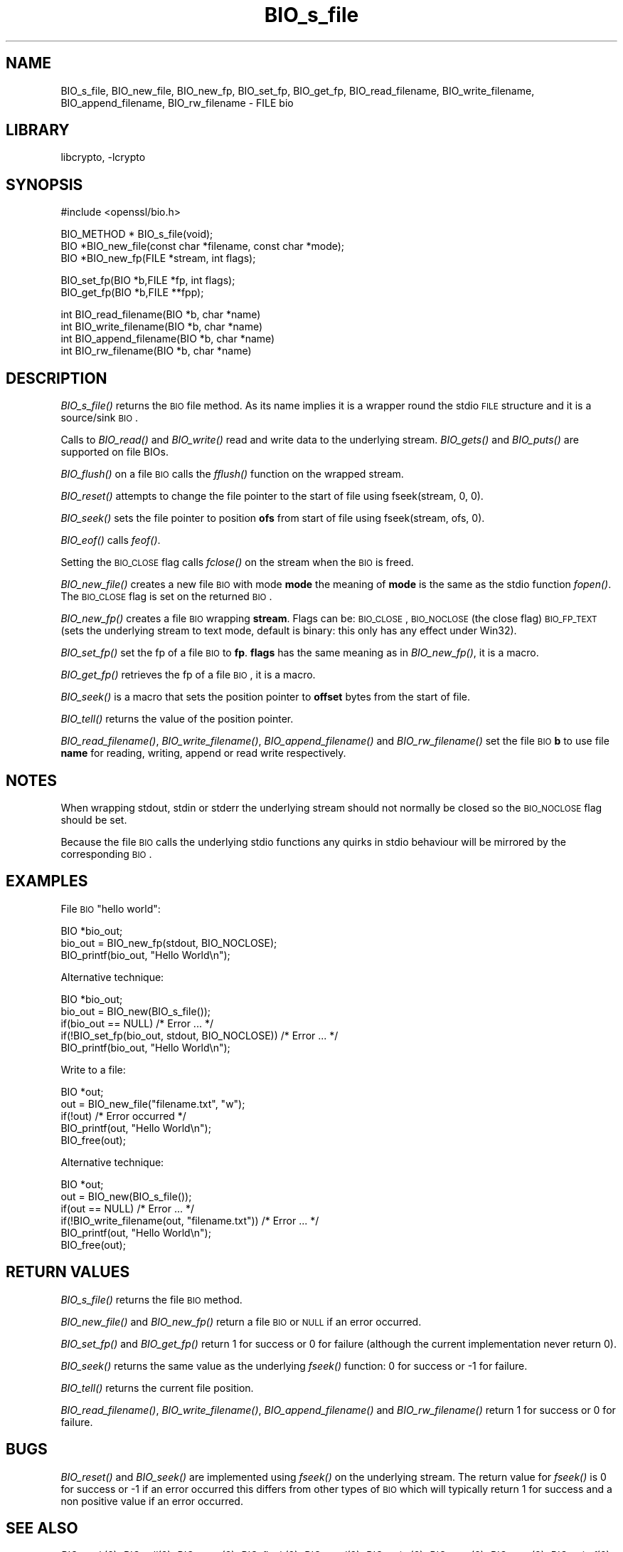 .\"	$NetBSD: BIO_s_file.3,v 1.14 2007/03/07 20:43:11 mjf Exp $
.\"
.\" Automatically generated by Pod::Man v1.37, Pod::Parser v1.32
.\"
.\" Standard preamble:
.\" ========================================================================
.de Sh \" Subsection heading
.br
.if t .Sp
.ne 5
.PP
\fB\\$1\fR
.PP
..
.de Sp \" Vertical space (when we can't use .PP)
.if t .sp .5v
.if n .sp
..
.de Vb \" Begin verbatim text
.ft CW
.nf
.ne \\$1
..
.de Ve \" End verbatim text
.ft R
.fi
..
.\" Set up some character translations and predefined strings.  \*(-- will
.\" give an unbreakable dash, \*(PI will give pi, \*(L" will give a left
.\" double quote, and \*(R" will give a right double quote.  | will give a
.\" real vertical bar.  \*(C+ will give a nicer C++.  Capital omega is used to
.\" do unbreakable dashes and therefore won't be available.  \*(C` and \*(C'
.\" expand to `' in nroff, nothing in troff, for use with C<>.
.tr \(*W-|\(bv\*(Tr
.ds C+ C\v'-.1v'\h'-1p'\s-2+\h'-1p'+\s0\v'.1v'\h'-1p'
.ie n \{\
.    ds -- \(*W-
.    ds PI pi
.    if (\n(.H=4u)&(1m=24u) .ds -- \(*W\h'-12u'\(*W\h'-12u'-\" diablo 10 pitch
.    if (\n(.H=4u)&(1m=20u) .ds -- \(*W\h'-12u'\(*W\h'-8u'-\"  diablo 12 pitch
.    ds L" ""
.    ds R" ""
.    ds C` ""
.    ds C' ""
'br\}
.el\{\
.    ds -- \|\(em\|
.    ds PI \(*p
.    ds L" ``
.    ds R" ''
'br\}
.\"
.\" If the F register is turned on, we'll generate index entries on stderr for
.\" titles (.TH), headers (.SH), subsections (.Sh), items (.Ip), and index
.\" entries marked with X<> in POD.  Of course, you'll have to process the
.\" output yourself in some meaningful fashion.
.if \nF \{\
.    de IX
.    tm Index:\\$1\t\\n%\t"\\$2"
..
.    nr % 0
.    rr F
.\}
.\"
.\" For nroff, turn off justification.  Always turn off hyphenation; it makes
.\" way too many mistakes in technical documents.
.hy 0
.if n .na
.\"
.\" Accent mark definitions (@(#)ms.acc 1.5 88/02/08 SMI; from UCB 4.2).
.\" Fear.  Run.  Save yourself.  No user-serviceable parts.
.    \" fudge factors for nroff and troff
.if n \{\
.    ds #H 0
.    ds #V .8m
.    ds #F .3m
.    ds #[ \f1
.    ds #] \fP
.\}
.if t \{\
.    ds #H ((1u-(\\\\n(.fu%2u))*.13m)
.    ds #V .6m
.    ds #F 0
.    ds #[ \&
.    ds #] \&
.\}
.    \" simple accents for nroff and troff
.if n \{\
.    ds ' \&
.    ds ` \&
.    ds ^ \&
.    ds , \&
.    ds ~ ~
.    ds /
.\}
.if t \{\
.    ds ' \\k:\h'-(\\n(.wu*8/10-\*(#H)'\'\h"|\\n:u"
.    ds ` \\k:\h'-(\\n(.wu*8/10-\*(#H)'\`\h'|\\n:u'
.    ds ^ \\k:\h'-(\\n(.wu*10/11-\*(#H)'^\h'|\\n:u'
.    ds , \\k:\h'-(\\n(.wu*8/10)',\h'|\\n:u'
.    ds ~ \\k:\h'-(\\n(.wu-\*(#H-.1m)'~\h'|\\n:u'
.    ds / \\k:\h'-(\\n(.wu*8/10-\*(#H)'\z\(sl\h'|\\n:u'
.\}
.    \" troff and (daisy-wheel) nroff accents
.ds : \\k:\h'-(\\n(.wu*8/10-\*(#H+.1m+\*(#F)'\v'-\*(#V'\z.\h'.2m+\*(#F'.\h'|\\n:u'\v'\*(#V'
.ds 8 \h'\*(#H'\(*b\h'-\*(#H'
.ds o \\k:\h'-(\\n(.wu+\w'\(de'u-\*(#H)/2u'\v'-.3n'\*(#[\z\(de\v'.3n'\h'|\\n:u'\*(#]
.ds d- \h'\*(#H'\(pd\h'-\w'~'u'\v'-.25m'\f2\(hy\fP\v'.25m'\h'-\*(#H'
.ds D- D\\k:\h'-\w'D'u'\v'-.11m'\z\(hy\v'.11m'\h'|\\n:u'
.ds th \*(#[\v'.3m'\s+1I\s-1\v'-.3m'\h'-(\w'I'u*2/3)'\s-1o\s+1\*(#]
.ds Th \*(#[\s+2I\s-2\h'-\w'I'u*3/5'\v'-.3m'o\v'.3m'\*(#]
.ds ae a\h'-(\w'a'u*4/10)'e
.ds Ae A\h'-(\w'A'u*4/10)'E
.    \" corrections for vroff
.if v .ds ~ \\k:\h'-(\\n(.wu*9/10-\*(#H)'\s-2\u~\d\s+2\h'|\\n:u'
.if v .ds ^ \\k:\h'-(\\n(.wu*10/11-\*(#H)'\v'-.4m'^\v'.4m'\h'|\\n:u'
.    \" for low resolution devices (crt and lpr)
.if \n(.H>23 .if \n(.V>19 \
\{\
.    ds : e
.    ds 8 ss
.    ds o a
.    ds d- d\h'-1'\(ga
.    ds D- D\h'-1'\(hy
.    ds th \o'bp'
.    ds Th \o'LP'
.    ds ae ae
.    ds Ae AE
.\}
.rm #[ #] #H #V #F C
.\" ========================================================================
.\"
.IX Title "BIO_s_file 3"
.TH BIO_s_file 3 "2001-04-12" "0.9.8e" "OpenSSL"
.SH "NAME"
BIO_s_file, BIO_new_file, BIO_new_fp, BIO_set_fp, BIO_get_fp,
BIO_read_filename, BIO_write_filename, BIO_append_filename,
BIO_rw_filename \- FILE bio
.SH "LIBRARY"
libcrypto, -lcrypto
.SH "SYNOPSIS"
.IX Header "SYNOPSIS"
.Vb 1
\& #include <openssl/bio.h>
.Ve
.PP
.Vb 3
\& BIO_METHOD *   BIO_s_file(void);
\& BIO *BIO_new_file(const char *filename, const char *mode);
\& BIO *BIO_new_fp(FILE *stream, int flags);
.Ve
.PP
.Vb 2
\& BIO_set_fp(BIO *b,FILE *fp, int flags);
\& BIO_get_fp(BIO *b,FILE **fpp);
.Ve
.PP
.Vb 4
\& int BIO_read_filename(BIO *b, char *name)
\& int BIO_write_filename(BIO *b, char *name)
\& int BIO_append_filename(BIO *b, char *name)
\& int BIO_rw_filename(BIO *b, char *name)
.Ve
.SH "DESCRIPTION"
.IX Header "DESCRIPTION"
\&\fIBIO_s_file()\fR returns the \s-1BIO\s0 file method. As its name implies it
is a wrapper round the stdio \s-1FILE\s0 structure and it is a
source/sink \s-1BIO\s0.
.PP
Calls to \fIBIO_read()\fR and \fIBIO_write()\fR read and write data to the
underlying stream. \fIBIO_gets()\fR and \fIBIO_puts()\fR are supported on file BIOs.
.PP
\&\fIBIO_flush()\fR on a file \s-1BIO\s0 calls the \fIfflush()\fR function on the wrapped
stream.
.PP
\&\fIBIO_reset()\fR attempts to change the file pointer to the start of file
using fseek(stream, 0, 0).
.PP
\&\fIBIO_seek()\fR sets the file pointer to position \fBofs\fR from start of file
using fseek(stream, ofs, 0).
.PP
\&\fIBIO_eof()\fR calls \fIfeof()\fR.
.PP
Setting the \s-1BIO_CLOSE\s0 flag calls \fIfclose()\fR on the stream when the \s-1BIO\s0
is freed.
.PP
\&\fIBIO_new_file()\fR creates a new file \s-1BIO\s0 with mode \fBmode\fR the meaning
of \fBmode\fR is the same as the stdio function \fIfopen()\fR. The \s-1BIO_CLOSE\s0
flag is set on the returned \s-1BIO\s0.
.PP
\&\fIBIO_new_fp()\fR creates a file \s-1BIO\s0 wrapping \fBstream\fR. Flags can be:
\&\s-1BIO_CLOSE\s0, \s-1BIO_NOCLOSE\s0 (the close flag) \s-1BIO_FP_TEXT\s0 (sets the underlying
stream to text mode, default is binary: this only has any effect under
Win32).
.PP
\&\fIBIO_set_fp()\fR set the fp of a file \s-1BIO\s0 to \fBfp\fR. \fBflags\fR has the same
meaning as in \fIBIO_new_fp()\fR, it is a macro.
.PP
\&\fIBIO_get_fp()\fR retrieves the fp of a file \s-1BIO\s0, it is a macro.
.PP
\&\fIBIO_seek()\fR is a macro that sets the position pointer to \fBoffset\fR bytes
from the start of file.
.PP
\&\fIBIO_tell()\fR returns the value of the position pointer.
.PP
\&\fIBIO_read_filename()\fR, \fIBIO_write_filename()\fR, \fIBIO_append_filename()\fR and
\&\fIBIO_rw_filename()\fR set the file \s-1BIO\s0 \fBb\fR to use file \fBname\fR for
reading, writing, append or read write respectively.
.SH "NOTES"
.IX Header "NOTES"
When wrapping stdout, stdin or stderr the underlying stream should not
normally be closed so the \s-1BIO_NOCLOSE\s0 flag should be set.
.PP
Because the file \s-1BIO\s0 calls the underlying stdio functions any quirks
in stdio behaviour will be mirrored by the corresponding \s-1BIO\s0.
.SH "EXAMPLES"
.IX Header "EXAMPLES"
File \s-1BIO\s0 \*(L"hello world\*(R":
.PP
.Vb 3
\& BIO *bio_out;
\& bio_out = BIO_new_fp(stdout, BIO_NOCLOSE);
\& BIO_printf(bio_out, "Hello World\en");
.Ve
.PP
Alternative technique:
.PP
.Vb 5
\& BIO *bio_out;
\& bio_out = BIO_new(BIO_s_file());
\& if(bio_out == NULL) /* Error ... */
\& if(!BIO_set_fp(bio_out, stdout, BIO_NOCLOSE)) /* Error ... */
\& BIO_printf(bio_out, "Hello World\en");
.Ve
.PP
Write to a file:
.PP
.Vb 5
\& BIO *out;
\& out = BIO_new_file("filename.txt", "w");
\& if(!out) /* Error occurred */
\& BIO_printf(out, "Hello World\en");
\& BIO_free(out);
.Ve
.PP
Alternative technique:
.PP
.Vb 6
\& BIO *out;
\& out = BIO_new(BIO_s_file());
\& if(out == NULL) /* Error ... */
\& if(!BIO_write_filename(out, "filename.txt")) /* Error ... */
\& BIO_printf(out, "Hello World\en");
\& BIO_free(out);
.Ve
.SH "RETURN VALUES"
.IX Header "RETURN VALUES"
\&\fIBIO_s_file()\fR returns the file \s-1BIO\s0 method.
.PP
\&\fIBIO_new_file()\fR and \fIBIO_new_fp()\fR return a file \s-1BIO\s0 or \s-1NULL\s0 if an error
occurred.
.PP
\&\fIBIO_set_fp()\fR and \fIBIO_get_fp()\fR return 1 for success or 0 for failure
(although the current implementation never return 0).
.PP
\&\fIBIO_seek()\fR returns the same value as the underlying \fIfseek()\fR function:
0 for success or \-1 for failure.
.PP
\&\fIBIO_tell()\fR returns the current file position.
.PP
\&\fIBIO_read_filename()\fR, \fIBIO_write_filename()\fR,  \fIBIO_append_filename()\fR and
\&\fIBIO_rw_filename()\fR return 1 for success or 0 for failure.
.SH "BUGS"
.IX Header "BUGS"
\&\fIBIO_reset()\fR and \fIBIO_seek()\fR are implemented using \fIfseek()\fR on the underlying
stream. The return value for \fIfseek()\fR is 0 for success or \-1 if an error
occurred this differs from other types of \s-1BIO\s0 which will typically return
1 for success and a non positive value if an error occurred.
.SH "SEE ALSO"
.IX Header "SEE ALSO"
\&\fIBIO_seek\fR\|(3), \fIBIO_tell\fR\|(3),
\&\fIBIO_reset\fR\|(3), \fIBIO_flush\fR\|(3),
\&\fIBIO_read\fR\|(3),
\&\fIBIO_write\fR\|(3), \fIBIO_puts\fR\|(3),
\&\fIBIO_gets\fR\|(3), \fIBIO_printf\fR\|(3),
\&\fIBIO_set_close\fR\|(3), \fIBIO_get_close\fR\|(3)
